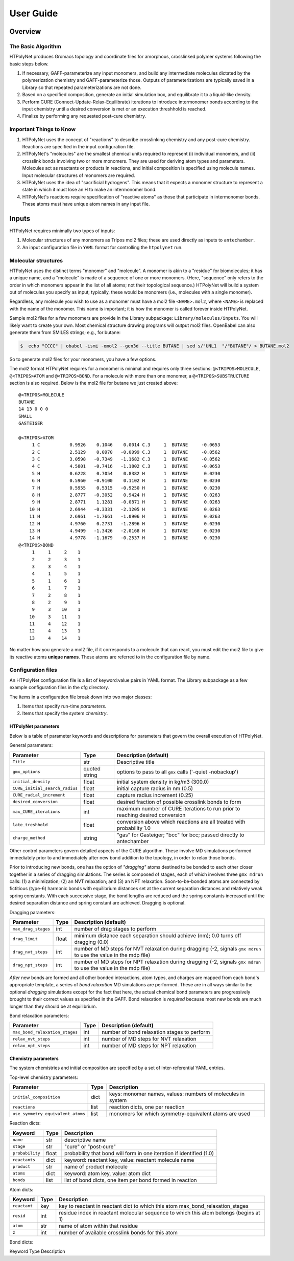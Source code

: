 User Guide
==========

Overview
~~~~~~~~

The Basic Algorithm
^^^^^^^^^^^^^^^^^^^

HTPolyNet produces Gromacs topology and coordinate files for amorphous, crosslinked polymer systems following the basic steps below.

1. If necessary, GAFF-parameterize any input monomers, and build any intermediate molecules dictated by the polymerization chemistry and GAFF-parameterize those.  Outputs of parameterizations are typically saved in a Library so that repeated parameterizations are not done.
2. Based on a specified composition, generate an initial simulation box, and equilibrate it to a liquid-like density.
3. Perform CURE (Connect-Update-Relax-Equilibrate) iterations to introduce intermonomer bonds according to the input chemistry until a desired conversion is met or an execution threshhold is reached.
4. Finalize by performing any requested post-cure chemistry.

Important Things to Know
^^^^^^^^^^^^^^^^^^^^^^^^

1.  HTPolyNet uses the concept of "reactions" to describe crosslinking chemistry and any post-cure chemistry.  Reactions are specified in the input configuration file.
2.  HTPolyNet's "molecules" are the smallest chemical units required to represent (i) individual monomers, and (ii) crosslink bonds involving two or more monomers.  They are used for deriving atom types and parameters.  Molecules act as reactants or products in reactions, and initial composition is specified using molecule names.  Input molecular structures of monomers are required.
3. HTPolyNet uses the idea of "sacrificial hydrogens".  This means that it expects a monomer structure to represent a state in which it must lose an H to make an intermonomer bond.
4. HTPolyNet's reactions require specification of "reactive atoms" as those that participate in intermonomer bonds.  These atoms must have unique atom names in any input file.

Inputs
~~~~~~

HTPolyNet requires minimally two types of inputs:

1. Molecular structures of any monomers as Tripos mol2 files; these are used directly as inputs to ``antechamber``.
2. An input configuration file in ``YAML`` format for controlling the ``htpolynet`` run.

Molecular structures
^^^^^^^^^^^^^^^^^^^^

HTPolyNet uses the distinct terms "monomer" and "molecule".  A monomer is akin to a "residue" for biomolecules; it has a unique name, and a "molecule" is made of a sequence of one or more monomers.  (Here, "sequence" only refers to the order in which monomers appear in the list of all atoms; not their topological sequence.)  HTPolyNet will build a system out of molecules you specify as input; typically, these would be monomers (i.e., molecules with a single monomer).

Regardless, any molecule you wish to use as a monomer must have a mol2 file ``<NAME>.mol2``, where ``<NAME>`` is replaced with the name of the monomer. This name is important; it is how the monomer is called forever inside HTPolyNet.

Sample mol2 files for a few monomers are provide in the Library subpackage: ``Library/molecules/inputs``.  You will likely want to create your own.  Most chemical structure drawing programs will output mol2 files.  OpenBabel can also generate them from SMILES strings; e.g., for butane:

.. code-block:: console

    $  echo "CCCC" | obabel -ismi -omol2 --gen3d --title BUTANE | sed s/"UNL1  "/"BUTANE"/ > BUTANE.mol2

So to generate mol2 files for your monomers, you have a few options.

The mol2 format HTPolyNet requires for a monomer is minimal and requires only three sections: ``@<TRIPOS>MOLECULE``, ``@<TRIPOS>ATOM`` and ``@<TRIPOS>BOND``.  For a molecule with more than one monomer, a ``@<TRIPOS>SUBSTRUCTURE`` section is also required.  Below is the mol2 file for butane we just created above::

    @<TRIPOS>MOLECULE
    BUTANE
    14 13 0 0 0
    SMALL
    GASTEIGER

    @<TRIPOS>ATOM
         1 C           0.9926    0.1046    0.0014 C.3     1  BUTANE     -0.0653
         2 C           2.5129    0.0970   -0.0099 C.3     1  BUTANE     -0.0562
         3 C           3.0598   -0.7349   -1.1682 C.3     1  BUTANE     -0.0562
         4 C           4.5801   -0.7416   -1.1802 C.3     1  BUTANE     -0.0653
         5 H           0.6228    0.7054    0.8382 H       1  BUTANE      0.0230
         6 H           0.5960   -0.9100    0.1102 H       1  BUTANE      0.0230
         7 H           0.5955    0.5315   -0.9250 H       1  BUTANE      0.0230
         8 H           2.8777   -0.3052    0.9424 H       1  BUTANE      0.0263
         9 H           2.8771    1.1281   -0.0871 H       1  BUTANE      0.0263
        10 H           2.6944   -0.3331   -2.1205 H       1  BUTANE      0.0263
        11 H           2.6961   -1.7661   -1.0906 H       1  BUTANE      0.0263
        12 H           4.9760    0.2731   -1.2896 H       1  BUTANE      0.0230
        13 H           4.9499   -1.3426   -2.0168 H       1  BUTANE      0.0230
        14 H           4.9778   -1.1679   -0.2537 H       1  BUTANE      0.0230
    @<TRIPOS>BOND
         1     1     2    1
         2     2     3    1
         3     3     4    1
         4     1     5    1
         5     1     6    1
         6     1     7    1
         7     2     8    1
         8     2     9    1
         9     3    10    1
        10     3    11    1
        11     4    12    1
        12     4    13    1
        13     4    14    1

No matter how you generate a mol2 file, if it corresponds to a molecule that can react, you must edit the mol2 file to give its reactive atoms **unique names**.  These atoms are referred to in the configuration file by name.

Configuration files
^^^^^^^^^^^^^^^^^^^

An HTPolyNet configuration file is a list of keyword:value pairs in YAML format.  The Library subpackage as a few example configuration files in the cfg directory.

The items in a configuration file break down into two major classes:

1. Items that specify run-time *parameters*.
2. Items that specify the system *chemistry*.

HTPolyNet parameters
''''''''''''''''''''

Below is a table of parameter keywords and descriptions for parameters that govern the overall execution of HTPolyNet.

General parameters:

===============================    ==============  =====================
Parameter                          Type            Description (default)
===============================    ==============  =====================
``Title``                          str             Descriptive title
``gmx_options``                    quoted string   options to pass to all ``gmx`` calls ('-quiet -nobackup')
``initial_density``                float           initial system density in kg/m3 (300.0)
``CURE_initial_search_radius``     float           initial capture radius in nm (0.5)
``CURE_radial_increment``          float           capture radius increment (0.25)
``desired_conversion``             float           desired fraction of possible crosslink bonds to form
``max_CURE_iterations``            int             maximum number of CURE iterations to run prior to reaching desired conversion
``late_treshhold``                 float           conversion above which reactions are all treated with probability 1.0
``charge_method``                  string          "gas" for Gasteiger; "bcc" for bcc; passed directly to antechamber
===============================    ==============  =====================

Other control parameters govern detailed aspects of the CURE algorithm.  These involve MD simulations performed immediately prior to and immediately after new bond addition to the topology, in order to relax those bonds.

Prior to introducing new bonds, one has the option of *"dragging"* atoms destined to be bonded to each other closer together in a series of dragging simulations.  The series is composed of stages, each of which involves three ``gmx mdrun`` calls: (1) a minimization; (2) an NVT relaxation; and (3) an NPT relaxation.  Soon-to-be-bonded atoms are connected by fictitious (type-6) harmonic bonds with equilibrium distances set at the current separation distances and relatively weak spring constants.  With each successive stage, the bond lengths are reduced and the spring constants increased until the desired separation distance and spring constant are achieved.  Dragging is optional.

Dragging parameters:

===============================    ==============  =====================
Parameter                          Type            Description (default)
===============================    ==============  =====================
``max_drag_stages``                int             number of drag stages to perform
``drag_limit``                     float           minimum distance each separation should achieve (nm); 0.0 turns off dragging (0.0)
``drag_nvt_steps``                 int             number of MD steps for NVT relaxation during dragging (-2, signals ``gmx mdrun`` to use the value in the mdp file)
``drag_npt_steps``                 int             number of MD steps for NPT relaxation during dragging (-2, signals ``gmx mdrun`` to use the value in the mdp file)
===============================    ==============  =====================

*After* new bonds are formed and all other bonded interactions, atom types, and charges are mapped from each bond's appropriate template, a series of *bond relaxation* MD simulations are performed.  These are in all ways similar to the optional *dragging* simulations except for the fact that here, the actual chemical bond parameters are progressively brought to their correct values as specified in the GAFF.  Bond relaxation is *required* because most new bonds are much longer than they should be at equilibrium.

Bond relaxation parameters:

===============================    ==============  =====================
Parameter                          Type            Description (default)
===============================    ==============  =====================
``max_bond_relaxation_stages``     int             number of bond relaxation stages to perform
``relax_nvt_steps``                int             number of MD steps for NVT relaxation 
``relax_npt_steps``                int             number of MD steps for NPT relaxation 
===============================    ==============  =====================

Chemistry parameters
''''''''''''''''''''

The system chemistries and initial composition are specified by a set of inter-referential YAML entries.

Top-level chemistry parameters:

================================= ====          ===========
Parameter                         Type          Description
================================= ====          ===========
``initial_composition``           dict          keys: monomer names, values: numbers of molecules in system
``reactions``                     list          reaction dicts, one per reaction
``use_symmetry_equivalent_atoms`` list          monomers for which symmetry-equivalent atoms are used
================================= ====          ===========

Reaction dicts:

=================== =====  ===========
Keyword             Type   Description
=================== =====  ===========
``name``            str    descriptive name
``stage``           str    "cure" or "post-cure"
``probability``     float  probability that bond will form in one iteration if identified (1.0)
``reactants``       dict   keyword: reactant key, value: reactant molecule name
``product``         str    name of product molecule
``atoms``           dict   keyword: atom key, value: atom dict
``bonds``           list   list of bond dicts, one item per bond formed in reaction
=================== =====  ===========

Atom dicts:

=================== ====  ===========
Keyword             Type  Description
=================== ====  ===========
``reactant``        key   key to reactant in reactant dict to which this atom max_bond_relaxation_stages
``resid``           int   residue index in reactant molecular sequence to which this atom belongs (begins at 1)
``atom``            str   name of atom within that residue
``z``               int   number of available crosslink bonds for this atom
=================== ====  ===========

Bond dicts:

Keyword       Type    Description
